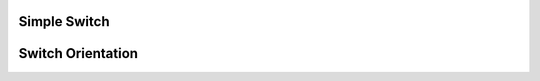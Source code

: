 
Simple Switch
-------------

.. lv_example:: widgets/switch/lv_example_switch_1
  :language: c


Switch Orientation
-------------------

.. lv_example:: widgets/switch/lv_example_switch_2
  :language: c


